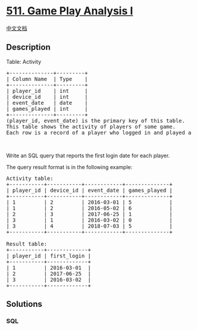 * [[https://leetcode.com/problems/game-play-analysis-i][511. Game Play
Analysis I]]
  :PROPERTIES:
  :CUSTOM_ID: game-play-analysis-i
  :END:
[[./solution/0500-0599/0511.Game Play Analysis I/README.org][中文文档]]

** Description
   :PROPERTIES:
   :CUSTOM_ID: description
   :END:

#+begin_html
  <p>
#+end_html

Table: Activity

#+begin_html
  </p>
#+end_html

#+begin_html
  <pre>
  +--------------+---------+
  | Column Name  | Type    |
  +--------------+---------+
  | player_id    | int     |
  | device_id    | int     |
  | event_date   | date    |
  | games_played | int     |
  +--------------+---------+
  (player_id, event_date) is the primary key of this table.
  This table shows the activity of players of some game.
  Each row is a record of a player who logged in and played a number of games (possibly 0) before logging out on some day using some device.
  </pre>
#+end_html

#+begin_html
  <p>
#+end_html

 

#+begin_html
  </p>
#+end_html

#+begin_html
  <p>
#+end_html

Write an SQL query that reports the first login date for each player.

#+begin_html
  </p>
#+end_html

#+begin_html
  <p>
#+end_html

The query result format is in the following example:

#+begin_html
  </p>
#+end_html

#+begin_html
  <pre>
  Activity table:
  +-----------+-----------+------------+--------------+
  | player_id | device_id | event_date | games_played |
  +-----------+-----------+------------+--------------+
  | 1         | 2         | 2016-03-01 | 5            |
  | 1         | 2         | 2016-05-02 | 6            |
  | 2         | 3         | 2017-06-25 | 1            |
  | 3         | 1         | 2016-03-02 | 0            |
  | 3         | 4         | 2018-07-03 | 5            |
  +-----------+-----------+------------+--------------+

  Result table:
  +-----------+-------------+
  | player_id | first_login |
  +-----------+-------------+
  | 1         | 2016-03-01  |
  | 2         | 2017-06-25  |
  | 3         | 2016-03-02  |
  +-----------+-------------+
  </pre>
#+end_html

** Solutions
   :PROPERTIES:
   :CUSTOM_ID: solutions
   :END:

#+begin_html
  <!-- tabs:start -->
#+end_html

*** *SQL*
    :PROPERTIES:
    :CUSTOM_ID: sql
    :END:
#+begin_src sql
#+end_src

#+begin_html
  <!-- tabs:end -->
#+end_html

